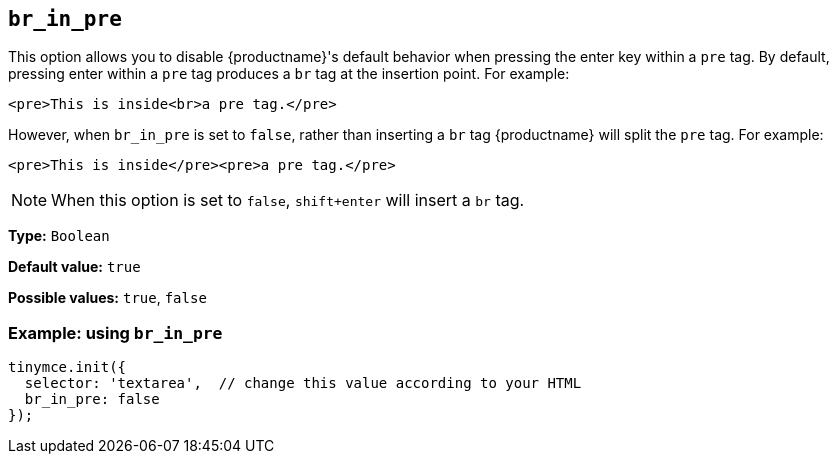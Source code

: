 [[br_in_pre]]
== `+br_in_pre+`

This option allows you to disable {productname}'s default behavior when pressing the enter key within a `+pre+` tag. By default, pressing enter within a `+pre+` tag produces a `+br+` tag at the insertion point. For example:

`+<pre>This is inside<br>a pre tag.</pre>+`

However, when `+br_in_pre+` is set to `+false+`, rather than inserting a `+br+` tag {productname} will split the `+pre+` tag. For example:

`+<pre>This is inside</pre><pre>a pre tag.</pre>+`

NOTE: When this option is set to `+false+`, `+shift+enter+` will insert a `+br+` tag.

*Type:* `+Boolean+`

*Default value:* `+true+`

*Possible values:* `+true+`, `+false+`

=== Example: using `+br_in_pre+`

[source,js]
----
tinymce.init({
  selector: 'textarea',  // change this value according to your HTML
  br_in_pre: false
});
----
